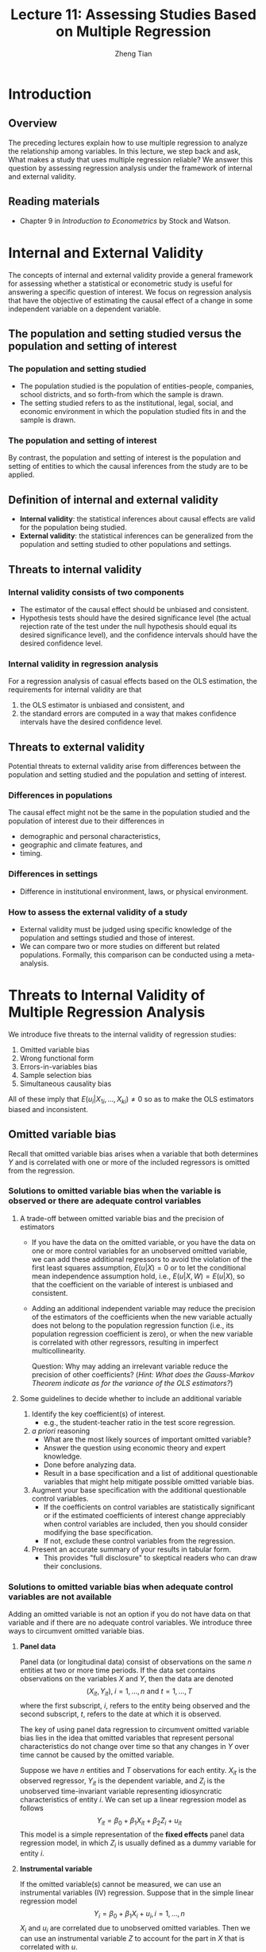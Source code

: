 #+TITLE: Lecture 11: Assessing Studies Based on Multiple Regression
#+AUTHOR: Zheng Tian
#+DATE: 
#+OPTIONS: toc:nil H:3 num:2 tex:t todo:nil <:nil ^:{}
#+PROPERTY: header-args:R  :session my-r-session
#+LATEX_CLASS: article
#+LATEX_CLASS_OPTIONS: [a4paper,11pt]
#+LATEX_HEADER: \usepackage[margin=1.2in]{geometry}
#+LATEX_HEADER: \usepackage{setspace}
#+LATEX_HEADER: \onehalfspacing
#+LATEX_HEADER: \usepackage{parskip}
#+LATEX_HEADER: \usepackage{amsthm}
#+LATEX_HEADER: \usepackage{amsmath}
#+LATEX_HEADER: \usepackage{mathtools}
#+LATEX_HEADER: \usepackage{hyperref}
#+LATEX_HEADER: \usepackage{graphicx}
#+LATEX_HEADER: \usepackage{tabularx}
#+LATEX_HEADER: \usepackage{booktabs}
#+LATEX_HEADER: \usepackage{color}
#+LATEX_HEADER: \usepackage{caption}
#+LATEX_HEADER: \usepackage{subcaption}
#+LATEX_HEADER: \hypersetup{colorlinks,citecolor=black,filecolor=black,linkcolor=black,urlcolor=black}
#+LATEX_HEADER: \newtheorem{mydef}{Definition}
#+LATEX_HEADER: \newtheorem{mythm}{Theorem}
#+LATEX_HEADER: \newcommand{\dx}{\mathrm{d}}
#+LATEX_HEADER: \newcommand{\var}{\mathrm{Var}}
#+LATEX_HEADER: \newcommand{\cov}{\mathrm{Cov}}
#+LATEX_HEADER: \newcommand{\corr}{\mathrm{Corr}}
#+LATEX_HEADER: \newcommand{\pr}{\mathrm{Pr}}
#+LATEX_HEADER: \newcommand{\rarrowd}[1]{\xrightarrow{\text{ \textit #1 }}}
#+LATEX_HEADER: \DeclareMathOperator*{\plim}{plim}
#+LATEX_HEADER: \newcommand{\plimn}{\plim_{n \rightarrow \infty}}

* Introduction
** Overview
The preceding lectures explain how to use multiple regression to
analyze the relationship among variables. In this lecture, we step
back and ask, What makes a study that uses multiple regression
reliable? We answer this question by assessing regression analysis
under the framework of internal and external validity. 

** Reading materials
- Chapter 9 in /Introduction to Econometrics/ by Stock and Watson. 

* Internal and External Validity
The concepts of internal and external validity provide a general
framework for assessing whether a statistical or econometric study is
useful for answering a specific question of interest. We focus on
regression analysis that have the objective of estimating the causal
effect of a change in some independent variable on a dependent
variable. 

** The population and setting studied versus the population and setting of interest
*** The population and setting studied
- The population studied is the population of entities-people,
  companies, school districts, and so forth-from which the sample is
  drawn. 
- The setting studied refers to as the institutional, legal, social,
  and economic environment in which the population studied fits in and
  the sample is drawn. 
*** The population and setting of interest
By contrast, the population and setting of interest is the population
and setting of entities to which the causal inferences from the study
are to be applied. 

** Definition of internal and external validity
- *Internal validity*: the statistical inferences about causal
     effects are valid for the population being studied. 
- *External validity*: the statistical inferences can be generalized from
     the population and setting studied to other populations and
     settings. 

** Threats to internal validity
*** Internal validity consists of two components

- The estimator of the causal effect should be unbiased and
  consistent.
- Hypothesis tests should have the desired significance level (the
  actual rejection rate of the test under the null hypothesis should
  equal its desired significance level), and the confidence intervals
  should have the desired confidence level. 
*** Internal validity in regression analysis

For a regression analysis of casual effects based on the OLS
estimation, the requirements for internal validity are that 
1) the OLS estimator is unbiased and consistent, and
2) the standard errors are computed in a way that makes confidence
   intervals have the desired confidence level.

** Threats to external validity
Potential threats to external validity arise from differences between
the population and setting studied and the population and setting of
interest. 

*** Differences in populations

The causal effect might not be the same in the population studied and
the population of interest due to their differences in
- demographic and personal characteristics,
- geographic and climate features, and
- timing. 

*** Differences in settings
- Difference in institutional environment, laws, or physical
  environment. 

*** How to assess the external validity of a study
- External validity must be judged using specific knowledge of the
  population and settings studied and those of interest.
- We can compare two or more studies on different but related
  populations. Formally, this comparison can be conducted using a
  meta-analysis. 
 
* Threats to Internal Validity of Multiple Regression Analysis
We introduce five threats to the internal validity of regression studies:
1. Omitted variable bias
2. Wrong functional form
3. Errors-in-variables bias
4. Sample selection bias
5. Simultaneous causality bias

All of these imply that $E(u_i|X_{1i},…,X_{ki}) \neq 0$ so as to make
the OLS estimators biased and inconsistent.  

** Omitted variable bias
Recall that omitted variable bias arises when a variable that both
determines $Y$ and is correlated with one or more of the included
regressors is omitted from the regression. 

*** Solutions to omitted variable bias when the variable is observed or there are adequate control variables
**** A trade-off between omitted variable bias and the precision of estimators
- If you have the data on the omitted variable, or you have the data
  on one or more control variables for an unobserved omitted variable,
  we can add these additional regressors to avoid the violation of the
  first least squares assumption, $E(u | X ) = 0$ or to let the
  conditional mean independence assumption hold, i.e., $E(u|X, W) =
  E(u|X)$, so that the coefficient on the variable of interest is
  unbiased and consistent.

- Adding an additional independent variable may reduce the precision of the
  estimators of the coefficients when the new variable actually does
  not belong to the population regression function (i.e., its
  population regression coefficient is zero), or when the new variable
  is correlated with other regressors, resulting in imperfect
  multicollinearity. 

  Question: Why may adding an irrelevant variable reduce the precision of other
  coefficients? (/Hint: What does the Gauss-Markov Theorem indicate as
  for the variance of the OLS estimators?/)
  
**** Some guidelines to decide whether to include an additional variable

1. Identify the key coefficient(s) of interest.
   - e.g., the student-teacher ratio in the test score regression. 
2. /a priori/ reasoning
   - What are the most likely sources of important omitted variable?
   - Answer the question using economic theory and expert knowledge.
   - Done before analyzing data.
   - Result in a base specification and a list of additional
     questionable variables that might help mitigate possible omitted
     variable bias.
3. Augment your base specification with the additional questionable
   control variables.
   - If the coefficients on control variables are statistically
     significant or if the estimated coefficients of interest change
     appreciably when control variables are included, then you should
     consider modifying the base specification.
   - If not, exclude these control variables from the regression.
4. Present an accurate summary of your results in tabular form.
   - This provides "full disclosure" to skeptical readers who can draw
     their conclusions. 
*** Solutions to omitted variable bias when adequate control variables are not available
Adding an omitted variable is not an option if you do not have data on
that variable and if there are no adequate control variables. We
introduce three ways to circumvent omitted variable bias. 

**** *Panel data*

Panel data (or longitudinal data) consist of observations on the same $n$ entities at two or
more time periods. If the data set contains observations on the
variables $X$ and $Y$, then the data are denoted
\[ (X_{it}, Y_{it}),\; i = 1, \ldots, n \text{ and } t = 1, \ldots, T \]
where the first subscript, $i$, refers to the entity being observed
and the second subscript, $t$, refers to the date at which it is
observed. 

The key of using panel data regression to circumvent omitted variable
bias lies in the idea that omitted variables that represent personal
characteristics do not change over time so that any changes in $Y$
over time cannot be caused by the omitted variable.

Suppose we have $n$ entities and $T$ observations for each
entity. $X_{it}$ is the observed regressor, $Y_{it}$ is the dependent
variable, and $Z_i$ is the unobserved time-invariant variable
representing idiosyncratic characteristics of entity $i$. We can set
up a linear regression model as follows 
\[ Y_{it} = \beta_0 + \beta_1 X_{it} +
\beta_2 Z_i + u_{it} \] 
This model is a simple representation of the *fixed effects* panel
data regression model, in which $Z_i$ is usually defined as a dummy
variable for entity $i$. 

**** *Instrumental variable*

If the omitted variable(s) cannot be measured, we can use an instrumental
variables (IV) regression. Suppose that in the simple linear
regression model
\[ Y_i = \beta_0 + \beta_1 X_i + u_i, i = 1, \ldots, n \]
$X_i$ and $u_i$ are correlated due to unobserved omitted
variables. Then we can use an instrumental variable $Z$ to account for
the part in $X$ that is correlated with $u$. 

For an instrumental variable $Z$ to be valid, it
must satisfy two conditions: 
1. *Instrument relevance*: $\corr(Z_i, X_i) \neq 0$
2. *Instrument exogeneity*: $\corr(Z_i, u_i) = 0$

The model is estimated using the Two-Stage-Least-Squares (TSLS) method
which basically consists of two steps:
- Stage 1 :: Regress $X_i$ on $Z_i$, including an intercept, obtain
             the predicted values, $\hat{X}_i$.
- Stage 2 :: Regress $Y_i$ on $\hat{X}_i$, including an intercept; the
             coefficient on $\hat{X}_i$ is the TSLS estimator
             $\hat{\beta}_1^{TSLS}$. 

**** *Randomized controlled experiment*

The third solution is to use a research design in which the effect of
interest is studied using a randomized controlled
experiment. Randomized controlled experiments are discussed in
Chapter 12.

** Misspecification of the functional form of the regression function
- Functional form misspecification arises when the functional form of
  the estimated regression function differs from the functional form of
  the population regression function. 
  - e.g., nonlinear vs. linear models
- Functional form misspecification bias can be considered as a type of
  omitted variable bias, in which the omitted variables are the terms
  that reflect the missing nonlinear aspects of the regression
  function. 
  - e.g., missing the quadratic term

*** Solutions to functional form misspecification
- Plotting the data and the estimated regression function.
- Use a different functional form.
  - Continuous dependent variable:  use the “appropriate” nonlinear
    specifications in X (logarithms, interactions, etc.) 
  - Discrete (example: binary) dependent variable:  need an extension of
    multiple regression methods (“probit” or “logit” analysis for binary
    dependent variables) 

** Measurement error and errors-in-variable bias
Measurement errors often happen in practice. They may come from
respondents misstated answers to survey questions, from typographical
errors when data were entered into the database for the first time,
and from the malfunctions of machines when recording data. 

Measurement errors can occur in independent variables as well as the
dependent variable, of which their effects on the estimated
coefficients depend on the nature of the errors. Let's first focus on
errors in independent variable, which cause biased estimated
coefficients, referred to as *errors-in-variable bias*.

*** Definition of errors-in-variable bias
Errors-in-variables bias in the OLS estimator arises when an
independent variable is measured imprecisely. This bias depends on the
nature of the measurement error and persists even if the sample size
is large.

*** Mathematical illustration

Suppose a regressor $X_i$ is imprecisely measured by
$\tilde{X}_i$. That means that we observe $\tilde{X}_i$ and use it in
estimation. 

Then consider a simple regression model 
\[ Y_i = \beta_0 + \beta_1 X_i + u_i  \]
in which $E(u_i | X_i) = 0$ is satisfied. 

Since we use $\tilde{X}_i$ other than $X_i$ in estimation, we
rewrite the model in terms of $\tilde{X}_i$, that is,
\begin{equation}
\begin{split}
Y_i &= \beta_0 + \beta_1 \tilde{X}_i + [\beta_1 (X_i - \tilde{X}_i) + u_i] \\
    &= \beta_0 + \beta_1 \tilde{X}_i + v_i \label{eq:err-in-var}
\end{split}
\end{equation}
where $v_i = \beta_1(X_i - \tilde{X}_i) + u_i$ in which we define the
measurement error as $w_i = \tilde{X}_i - X_i$, and assume $E(w_i) =
0$ and $\var(w_i) = \sigma^2_w$. 

If the measurement errors $w_i$ is correlated with $\tilde{X}_i$, then
the regressor $\tilde{X}_i$ is correlated with the new error term
$v_i$ and $\hat{\beta}_i$ will be biased and inconsistent
The OLS estimator $\hat{\beta}_1$ is biased since $E(v_i |
\tilde{X}_i) \neq 0$. 

The precise size and direction of the bias in $\hat{\beta}_1$ depend
on the correlation between $\tilde{X}_i$ and the measurement error
$w_i$. This correlation depends, in turn, on the specific nature of
the measurement error. 

*** The classical measurement error model
The classical measurement error model assumes that the errors are
purely random so that we assume $\corr(w_i, X_i) = 0$ and $\corr(w_i,
u_i) = 0$, but the errors are correlated with $\tilde{X}_i$, that is,
$\corr(\tilde{X}_i, w_i) \neq 0$. Then, we can prove that in this
model, the OLS estimator $\hat{\beta}_1$ of Equation
(\ref{eq:err-in-var}) is inconsistent, and its the probability limit
is
\begin{equation}
\label{eq:eiv-lim}
\hat{\beta}_1 \rarrowd{p} \frac{\sigma^2_X}{\sigma^2_X + \sigma^2_w}\beta_1
\end{equation}

Since $\frac{\sigma^2_X}{\sigma^2_X + \sigma^2_w} < 1$, Equation
(\ref{eq:eiv-lim}) implies that
$\hat{\beta}_1$ is biased toward 0.
- When $\sigma^2_w$ is very large, then $\hat{\beta}_1 \rarrowd{p} 0$;
- When $\sigma^2_w$ is very small, then $\hat{\beta}_1 \rarrowd{p} \beta_1$.

\begin{proof}
Since $\tilde{X}_i = X_i + w_i$, we have $\var(\tilde{X}_i) = \sigma^2_{X} + \sigma^2_w$. 

According to Equation (\ref{eq:eiv-lim}) and $\cov(X_i, u_i) = 0$, we have
\begin{gather*}
v_i = \beta_1 (X_i - \tilde{X}_i) + u_i = -\beta_1 w_i + u_i \\
\cov(\tilde{X}_i, w_i) = \cov(X_i + w_i, w_i) = \sigma^2_w \\
\cov(\tilde{X}_i, v_i) = -\beta_1 \cov(\tilde{X}_i, w_i) + \cov(\tilde{X}_i, u_i) = -\beta_1 \sigma^2_w
\end{gather*}

Recall that in Chapter 6 for a simple regression model, when the error term is correlated with the regressor,
like $\cov(\tilde{X}_i, v_i) \neq 0$, then $\hat{\beta_1}$ has the probability limit
\[\hat{\beta}_1 \rarrowd{p} \beta_1 + \frac{\cov(\tilde{X}_i, v_i)}{\var(\tilde{X}_i)} \]
for which the probability limit is just
\[ \beta_1 - \beta_1 \frac{\sigma^2_w}{\sigma^2_{\tilde{X}_i}} = \frac{\sigma^2_X}{\sigma^2_X + \sigma^2_w}\beta_1 \]
\end{proof}

*** COMMENT The "best guess" error model
In contrast with the classical error model, the best-guess model
assume that $w_i$ and $\tilde{X}_i$ are uncorrelated in the sense that
$\tilde{X}_i$ is the best guess about $X_i$ given all available
information. 

- $\tilde{X}_i$ is modeled as the conditional mean of $X_i$, given the
  information available to the respondent, that is, $\tilde{X}_i = E(X_i |
  \Phi_i)$, where $\Phi_i$ represents the all available data (or information),
  including $\tilde{X}_i$. It follows that $E(\tilde{X}_i - X_i |
  \tilde{X}_i) = 0$
- Then, the measurement error is uncorrelated with $\tilde{X}_i$. That
  is,
  \[E(w_i \tilde{X}_i) = E\left[ E\left( (\tilde{X}_i -
  X_i)\tilde{X}_i |
  \tilde{X}_i \right) \right] = E\left[ E\left( \tilde{X}_i - X_i |
  \tilde{X}_i \right) \tilde{X}_i \right] = 0\]
- If $\tilde{X}_i$ is uncorrelated with $u_i$, then $\tilde{X}_i$ is
  uncorrelated with $v_i$, that is, $E(v_i \tilde{X}_i) = 0$.
- $\hat{\beta}_1$ is consistent but inefficient. 

*** Measurement error in Y
The effect of measurement error in Y is different from that in
X. Generally, measurement in Y that has conditional mean zero given
the regressors will not induce bias in the OLS coefficients. 

- Suppose Y has the classical measurement error, that is, what we
  observe, $\tilde{Y}_i$, is the true value of $Y_i$ plus a purely
  random error $w_i$. Then, the regression model is 
  \[ \tilde{Y}_i = \beta_0 + \beta_1 + v_i, \text{ where } v_i = w_i +
  u_i\]
- If $w_i$ and $X_i$ are independently distributed so that $E(w_i | X_i)
  = 0$, in which case $E(v_i | X_i) = 0$, so $\hat{\beta}_1$ is
  unbiased.
- Since $\var(v_i) = \var(w_i) + \var(u_i) > \var(u_i)$, the variance
  of $\hat{\beta}_1$ is larger than it would be without measurement
  error. 

*** Solutions to errors-in-variable bias
- Get an accurate measure of $X$ as possible as you can.
- Use an instrumental variable that is correlated with the actual
  value of $X_i$ but is uncorrelated with the measurement error.
- Develop a mathematical model of the measurement error and use the
  resulting formula to adjust the estimates. This requires specific
  knowledge of the errors. 

** Missing data and sample selection
Missing data are a common feature of economic data sets. Whether
missing data pose a threat to internal validity depends on why the
data are missing. We consider three cases of missing data. 

*** Missing data at random

When data are missing completely at random, unrelated with $X$ and
$Y$, then the effect is to reduce the sample size but not introduce
any estimation bias. 

*** Missing data based on $X$

When the data are missing based on the value of a regressor but
unrelated with generating $Y$, the effect is also to reduce the sample
size but not introduce bias. For example, we repeat an experiment
examining the influence of X on Y on several days and save the results
at different time. Suppose that time is a regressor, and we miss the
all data from 1 pm to 2 pm. If the missing data do not affect the
process of doing the experiment, then the estimate of the causal
effect of X on Y will still be unbiased.

*** Sample selection bias

When the data are missing because of a selection process that is
related with the value of the dependent variable $Y$, beyond depending
on the regressors $X$, then this selection process can introduce
correlation between the error term and the regressors, resulting in
*sample selection bias*.

The sample selection problem can be cast either as a consequence of
nonrandom sampling or as a missing data problem, illustrated using the
following two examples. 

- Nonrandom sampling: Height of undergraduates 

  The professor of Statistics asks you to estimate the mean height of
  undergraduate males. You collect your data (obtain your sample) by
  standing outside the basketball team’s locker room and recording the
  height of the undergraduates who enter.
  - Is this a good research design – will it yield an unbiased
    estimate of undergraduate height?
  - You have sampled individuals in a way that was related to
    the outcome Y (height), resulting in bias.

- Missing data: Trade volume of pairs of countries

  - The amount of commodities that two countries can trade depends on
    GDP of two countries, industrial structures, factor abundance,
    etc.
  - We can get the data on trade volume between pairs of countries
    from World Bank, Penn World Table, etc. 
  - Using the data of observed trade volume between pairs of countries
    can lead to sample selection bias because the sample selection
    process omit the pairs of countries that do not trade with each
    other. But the fact that two countries do not trade may also bear
    some economic meaning that can influence the causal effect of the
    variables of interest on trade volume. 

**** Solutions to sample selection bias 
- Collect the sample in a way that avoids sample
- Randomized controlled experiment.
- Construct a model of the sample selection problem and estimate that
  model. 

** Simultaneous causality
Up to now, all we examined is how $X$ can cause $Y$. What if $Y$ causes
$X$? If $Y$ does cause $X$ in some way, there is *simultaneous
causality* problem, which lead to biased and inconsistent OLS
estimator. 

There are many examples of simultaneous causality in Economics. In the
paper of Acemuglou et al.(2000), /The Colonial Origins of Comparative
Development: An Empirical Investigation/, the authors estimate the
effect of institutions on economic performance. However, the
simultaneous causality (or mutual causality) comes from the fact that
not only do good institutions promote economic performance, but also
countries with high GDP per capita can afford good institutions and
secure property rights, which in turn yield better economic
performance. 

Simultaneous causality leads to biased estimates of the effect of $X$
on $Y$, referred to as *simultaneous causality bias*. We can express
the simultaneous causality using a simultaneous equations.
\begin{gather}
Y_i = \beta_0 + \beta_1 X_i + u_i \label{eq:sim-cau-1} \\
X_i = \gamma_0 + \gamma_1 Y_i + v_i \label{eq:sim-cau-2}
\end{gather}

Intuitively, simultaneous causality comes from the following facts. 
- Large $u_i$ means large $Y_i$, which implies large $X_i$ (if
  $\gamma_1$ > 0). 
- This implies that $u_i$ and $X_i$ are correlated, i.e., $\cov(X_i,
  u_i) \neq 0$. 
- Thus, the OLS estimator of $\beta_1$ from merely estimating Equation
  (\ref{eq:sim-cau-1}) is biased and inconsistent.

Formally, we can prove that $\cov(X_i, u_i) \neq 0$, resulting in the
bias in the OLS estimator of $\beta_1$. 
\begin{proof}
\begin{align*}
\cov(X_i, u_i) &= \cov(\gamma_0 + \gamma_1 Y_i + v_i, u_i) \\
&= \gamma_1\cov(Y_i, u_i) + \cov(v_i, u_i) (\text{ Assuming } \cov(v_i, u_i)=0) \\
&= \gamma_1\cov(\beta_0 + \beta_1 X_i + u_i, u_i) \\
&= \gamma_1\cov(X_i, u_i) + \gamma_1\sigma^2_u
\end{align*}
Solving for $\cov(X_i, u_i)$ yields the result 
$\cov(X_i, u_i) = \gamma_1 \sigma^2_u /(1-\gamma_1\beta_1)$, which is not
equal to zero unless $\gamma_1 = 0$, i.e., the simultaneous causality does
exist. 
\end{proof}

*** Solutions to simultaneous causality bias
1. Run a randomized controlled experiment.  Because $X_i$ is chosen at
   random by the experimenter, there is no feedback from the outcome
   variable to $Y_i$ (assuming perfect compliance).
2. Develop and estimate a complete model of both directions of
   causality.  This is the idea behind many large macro models
   (e.g. Federal Reserve Bank-US).  This is extremely difficult in
   practice.
3. Use instrumental variables regression to estimate the causal effect
   of interest (effect of X on Y, ignoring effect of Y on X)

** Sources of inconsistency of OLS standard errors
Inconsistent standard errors pose a different threat to internal
validity. Even if the OLS estimator is consistent and the sample is
large, inconsistent standard errors will produce hypothesis tests with
size that differs from the desired significance level and "95%"
confidence intervals that fail to include the true value in 95% of
repeated samples. 

There are two main reasons for inconsistent standard errors:
improperly handled heteroskedasticity and correlation of the error
term across observations.

*** Heteroskedasticity
If the errors are heteroskedastic and you mistakenly use the
homoskedasticity-only standard errors that are reported by some
software by default, then the t-test and the F-test based on the wrong
standard errors do not have the desired size. 

The solution to this problem is to use heteroskedasticity-robust
standard errors of the OLS estimators and to construct t- and
F-statistics using a heteroskedasticity-robust variance estimator,
which is provided as an option in modern software packages. 

**** *The Breusch-Pagan test for heteroskedasticity*

We can test whether heteroskedasticity exists in a regression model
using the Breusch-Pagan test. The test consist of the following steps: 
1. Estimate a regression model, $Y = \beta_0 + \beta_1 X_1 + \cdots +
   \beta_k X_k + u$, and obtain the squared OLS residuals,
   $\hat{u}^2$.
2. Run a regression of $\hat{u}^2 = \delta_0 + \delta_1 X_1 + \cdots +
   \delta_k X_k + v$, and obtain the $R^2$ of this regression, denoted
   as $R^2_{\hat{u}^2}$.
3. Test the null hypothesis, $H_0: E(u^2 | X_1, \ldots, X_k) =
   \sigma^2$, i.e., homoskedasticity, against the alternative
   hypothesis for heteroskedasticity. The test statistics can be the
   overall F statistics for the regression in the second step, which
   is
   \[ F = \frac{R^2_{\hat{u}^2}/k}{(1 - R^2_{\hat{u}^2})/(n-k-1)} \sim
   F(k, n-k-1)\]
   Or we can compute an LM test statistics, which is
   \[ LM = n R^2_{\hat{u}^2} \sim \chi^2(k) \]
   where $n$ is the number of observations. 
4. Based on the F-statistic or the LM statistic, compute the
   p-value. If the p-value is smaller than the significance level, we
   can reject the null hypothesis of homoskedasticity.

*** Correlation of the error term across observations
In the lease squares assumptions, we assume that $(X_i, Y_i)$ for
$i=1, \ldots, n$ are i.i.d., which implies that $u_i$ are uncorrelated
across observations. However, in some setting, the population
regression error can be correlated across observations. There are
mainly two types of correlation in consideration: serial correlation
and spatial correlation. 

- Serial correlation arises from the repeated observations over the
  same entity over time. It is a prevalent problem in time series
  data. 
- Spatial correlation arises from the influence of contiguous
  (neighboring) observations over geographic units.
- The OLS estimator with serial correlation or spatial correlation is
  still unbiased and consistent, but inference based on no correlation
  assumption is not valid.
- Solution: 
  - use the *heteroskedasticity-and-auto-correlation-consistent
    standard errors (HAC)*. We will learn how to handle serial
    correlation in time series data in the next two semesters. 
  - Model the spatial correlation specifically. Spatial econometrics
    is a branch of econometrics that deals with spatial correlation. 

